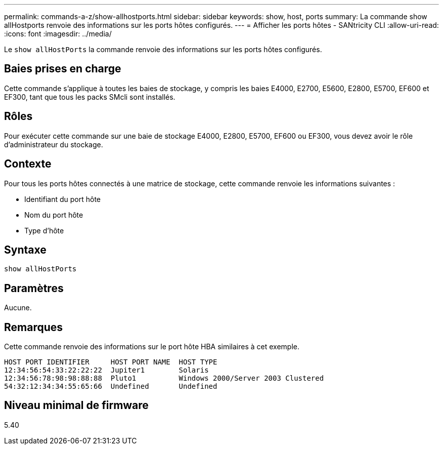 ---
permalink: commands-a-z/show-allhostports.html 
sidebar: sidebar 
keywords: show, host, ports 
summary: La commande show allHostports renvoie des informations sur les ports hôtes configurés. 
---
= Afficher les ports hôtes - SANtricity CLI
:allow-uri-read: 
:icons: font
:imagesdir: ../media/


[role="lead"]
Le `show allHostPorts` la commande renvoie des informations sur les ports hôtes configurés.



== Baies prises en charge

Cette commande s'applique à toutes les baies de stockage, y compris les baies E4000, E2700, E5600, E2800, E5700, EF600 et EF300, tant que tous les packs SMcli sont installés.



== Rôles

Pour exécuter cette commande sur une baie de stockage E4000, E2800, E5700, EF600 ou EF300, vous devez avoir le rôle d'administrateur du stockage.



== Contexte

Pour tous les ports hôtes connectés à une matrice de stockage, cette commande renvoie les informations suivantes :

* Identifiant du port hôte
* Nom du port hôte
* Type d'hôte




== Syntaxe

[source, cli]
----
show allHostPorts
----


== Paramètres

Aucune.



== Remarques

Cette commande renvoie des informations sur le port hôte HBA similaires à cet exemple.

[listing]
----
HOST PORT IDENTIFIER     HOST PORT NAME  HOST TYPE
12:34:56:54:33:22:22:22  Jupiter1        Solaris
12:34:56:78:98:98:88:88  Pluto1          Windows 2000/Server 2003 Clustered
54:32:12:34:34:55:65:66  Undefined       Undefined
----


== Niveau minimal de firmware

5.40

